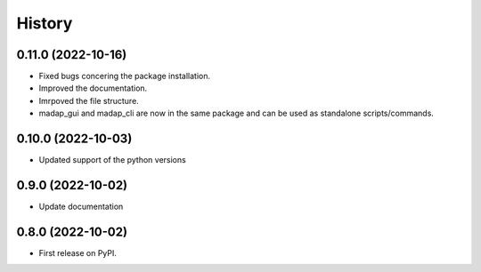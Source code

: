 =======
History
=======

0.11.0 (2022-10-16)
-------------------

* Fixed bugs concering the package installation.
* Improved the documentation.
* Imrpoved the file structure.
* madap_gui and madap_cli are now in the same package and can be used as standalone scripts/commands.

0.10.0 (2022-10-03)
-------------------

* Updated support of the python versions

0.9.0 (2022-10-02)
------------------

* Update documentation

0.8.0 (2022-10-02)
------------------

* First release on PyPI.
